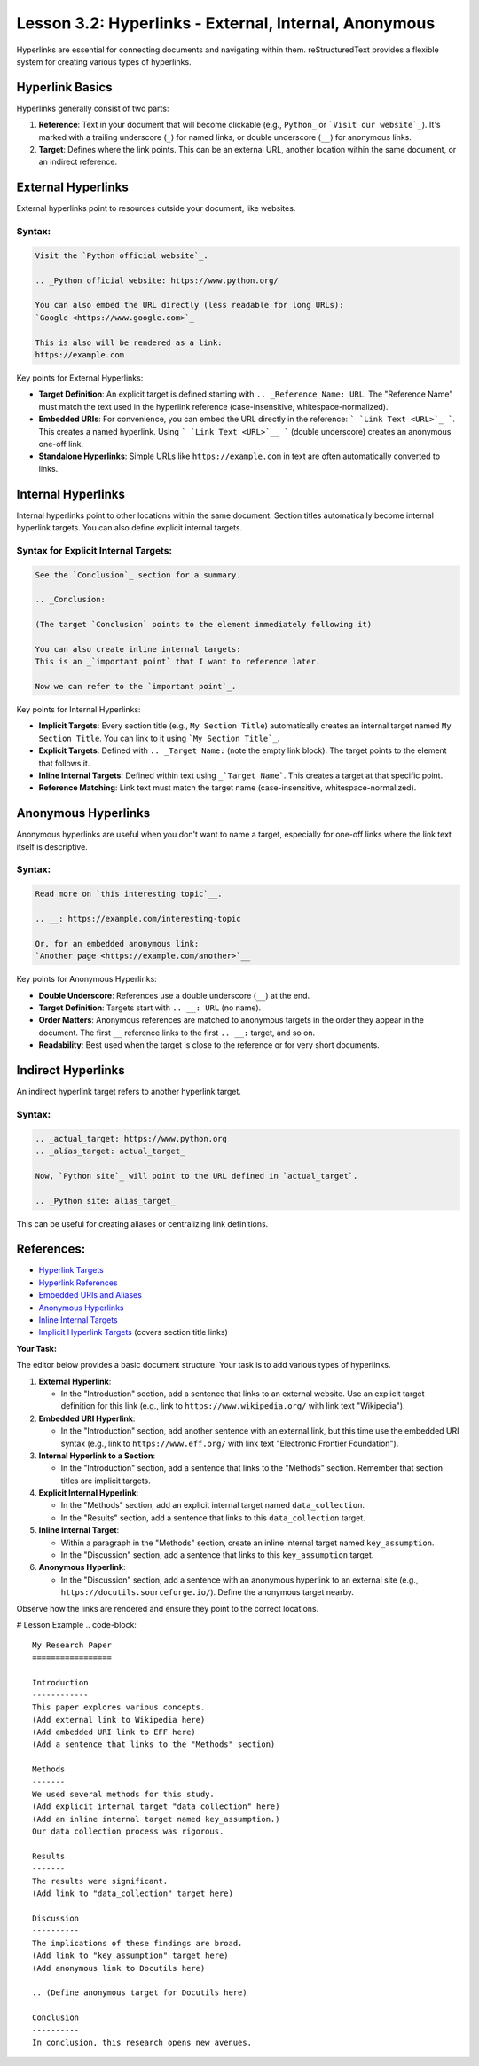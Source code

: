 ..
   _Chapter: 3. Document Structure
..
   _Next: 3_3_footnotes_and_citations

=======================================================
Lesson 3.2: Hyperlinks - External, Internal, Anonymous
=======================================================

Hyperlinks are essential for connecting documents and navigating within them.
reStructuredText provides a flexible system for creating various types of hyperlinks.

Hyperlink Basics
----------------
Hyperlinks generally consist of two parts:

1.  **Reference**: Text in your document that will become clickable (e.g., ``Python_`` or ```Visit our website`_``).
    It's marked with a trailing underscore (``_``) for named links, or double underscore (``__``) for anonymous links.
2.  **Target**: Defines where the link points. This can be an external URL, another location
    within the same document, or an indirect reference.

External Hyperlinks
-------------------
External hyperlinks point to resources outside your document, like websites.

Syntax:
~~~~~~~
.. code-block:: rst

    Visit the `Python official website`_.

    .. _Python official website: https://www.python.org/

    You can also embed the URL directly (less readable for long URLs):
    `Google <https://www.google.com>`_

    This is also will be rendered as a link:
    https://example.com

Key points for External Hyperlinks:

*   **Target Definition**: An explicit target is defined starting with ``.. _Reference Name: URL``.
    The "Reference Name" must match the text used in the hyperlink reference (case-insensitive, whitespace-normalized).
*   **Embedded URIs**: For convenience, you can embed the URL directly in the reference: ``` `Link Text <URL>`_ ```.
    This creates a named hyperlink. Using ``` `Link Text <URL>`__ ``` (double underscore)
    creates an anonymous one-off link.
*   **Standalone Hyperlinks**: Simple URLs like ``https://example.com`` in text are often automatically converted to links.

Internal Hyperlinks
-------------------
Internal hyperlinks point to other locations within the same document.
Section titles automatically become internal hyperlink targets. You can also define explicit internal targets.

Syntax for Explicit Internal Targets:
~~~~~~~~~~~~~~~~~~~~~~~~~~~~~~~~~~~~~
.. code-block:: rst

    See the `Conclusion`_ section for a summary.

    .. _Conclusion:

    (The target `Conclusion` points to the element immediately following it)

    You can also create inline internal targets:
    This is an _`important point` that I want to reference later.

    Now we can refer to the `important point`_.

Key points for Internal Hyperlinks:

*   **Implicit Targets**: Every section title (e.g., ``My Section Title``) automatically
    creates an internal target named ``My Section Title``.
    You can link to it using ```My Section Title`_``.
*   **Explicit Targets**: Defined with ``.. _Target Name:`` (note the empty link block).
    The target points to the element that follows it.
*   **Inline Internal Targets**: Defined within text using ``_`Target Name```.
    This creates a target at that specific point.
*   **Reference Matching**: Link text must match the target name (case-insensitive, whitespace-normalized).

Anonymous Hyperlinks
--------------------
Anonymous hyperlinks are useful when you don't want to name a target, especially for
one-off links where the link text itself is descriptive.

Syntax:
~~~~~~~
.. code-block:: rst

    Read more on `this interesting topic`__.

    .. __: https://example.com/interesting-topic

    Or, for an embedded anonymous link:
    `Another page <https://example.com/another>`__

Key points for Anonymous Hyperlinks:

*   **Double Underscore**: References use a double underscore (``__``) at the end.
*   **Target Definition**: Targets start with ``.. __: URL`` (no name).
*   **Order Matters**: Anonymous references are matched to anonymous targets in the order they appear in the document.
    The first ``__`` reference links to the first ``.. __:`` target, and so on.
*   **Readability**: Best used when the target is close to the reference or for very short documents.

Indirect Hyperlinks
-------------------
An indirect hyperlink target refers to another hyperlink target.

Syntax:
~~~~~~~
.. code-block:: rst

    .. _actual_target: https://www.python.org
    .. _alias_target: actual_target_

    Now, `Python site`_ will point to the URL defined in `actual_target`.

    .. _Python site: alias_target_

This can be useful for creating aliases or centralizing link definitions.

References:
-----------
*   `Hyperlink Targets <https://docutils.sourceforge.io/docs/ref/rst/restructuredtext.html#hyperlink-targets>`_
*   `Hyperlink References <https://docutils.sourceforge.io/docs/ref/rst/restructuredtext.html#hyperlink-references>`_
*   `Embedded URIs and Aliases <https://docutils.sourceforge.io/docs/ref/rst/restructuredtext.html#embedded-uris-and-aliases>`_
*   `Anonymous Hyperlinks <https://docutils.sourceforge.io/docs/ref/rst/restructuredtext.html#anonymous-hyperlinks>`_
*   `Inline Internal Targets <https://docutils.sourceforge.io/docs/ref/rst/restructuredtext.html#inline-internal-targets>`_
*   `Implicit Hyperlink Targets <https://docutils.sourceforge.io/docs/ref/rst/restructuredtext.html#implicit-hyperlink-targets>`_ (covers section title links)

**Your Task:**

The editor below provides a basic document structure. Your task is to add various types of hyperlinks.

1.  **External Hyperlink**:

    *   In the "Introduction" section, add a sentence that links to an external website.
        Use an explicit target definition for this link (e.g., link to ``https://www.wikipedia.org/`` with link text "Wikipedia").
2.  **Embedded URI Hyperlink**:

    *   In the "Introduction" section, add another sentence with an external link,
        but this time use the embedded URI syntax
        (e.g., link to ``https://www.eff.org/`` with link text "Electronic Frontier Foundation").
3.  **Internal Hyperlink to a Section**:

    *   In the "Introduction" section, add a sentence that links to the "Methods" section.
        Remember that section titles are implicit targets.
4.  **Explicit Internal Hyperlink**:

    *   In the "Methods" section, add an explicit internal target named ``data_collection``.
    *   In the "Results" section, add a sentence that links to this ``data_collection`` target.
5.  **Inline Internal Target**:

    *   Within a paragraph in the "Methods" section, create an inline internal target named ``key_assumption``.
    *   In the "Discussion" section, add a sentence that links to this ``key_assumption`` target.
6.  **Anonymous Hyperlink**:

    *   In the "Discussion" section, add a sentence with an anonymous hyperlink to an external site
        (e.g., ``https://docutils.sourceforge.io/``). Define the anonymous target nearby.

Observe how the links are rendered and ensure they point to the correct locations.

# Lesson Example
.. code-block::

    My Research Paper
    =================

    Introduction
    ------------
    This paper explores various concepts.
    (Add external link to Wikipedia here)
    (Add embedded URI link to EFF here)
    (Add a sentence that links to the "Methods" section)

    Methods
    -------
    We used several methods for this study.
    (Add explicit internal target "data_collection" here)
    (Add an inline internal target named key_assumption.)
    Our data collection process was rigorous.

    Results
    -------
    The results were significant.
    (Add link to "data_collection" target here)

    Discussion
    ----------
    The implications of these findings are broad.
    (Add link to "key_assumption" target here)
    (Add anonymous link to Docutils here)

    .. (Define anonymous target for Docutils here)

    Conclusion
    ----------
    In conclusion, this research opens new avenues.
